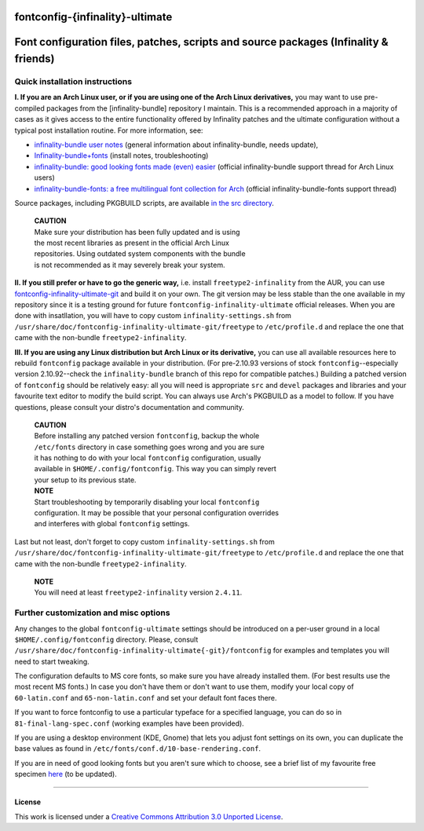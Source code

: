 fontconfig-{infinality}-ultimate
--------------------------------

Font configuration files, patches, scripts and source packages (Infinality & friends)
-----

Quick installation instructions
~~~~~~~~~~~~~~~~~~~~~~~~~~~~~~~

**I. If you are an Arch Linux user, or if you are using one of the Arch Linux derivatives,** you may want to use pre-compiled packages from the [infinality-bundle] repository I maintain. This is a recommended approach in a majority of cases as it gives access to the entire functionality offered by Infinality patches and the ultimate configuration without a typical post installation routine. For more information, see:

* `infinality-bundle user notes <http://bohoomil.cu.cc/>`_ (general information about infinality-bundle, needs update),

* `Infinality-bundle+fonts <https://wiki.archlinux.org/index.php/Infinality-bundle+fonts>`_ (install notes, troubleshooting)

* `infinality-bundle: good looking fonts made (even) easier <https://bbs.archlinux.org/viewtopic.php?id=162098>`_ (official infinality-bundle support thread for Arch Linux users)

* `infinality-bundle-fonts: a free multilingual font collection for Arch <https://bbs.archlinux.org/viewtopic.php?id=170976>`_ (official infinality-bundle-fonts support thread)

Source packages, including PKGBUILD scripts, are available `in the src directory <http://ibn.net63.net/infinality-bundle/src/>`_.

  | **CAUTION**
  | Make sure your distribution has been fully updated and is using 
  | the most recent libraries as present in the official Arch Linux 
  | repositories. Using outdated system components with the bundle 
  | is not recommended as it may severely break your system.

**II. If you still prefer or have to go the generic way,** i.e. install ``freetype2-infinality`` from the AUR, you can use  `fontconfig-infinality-ultimate-git`_ and build it on your own. The git version may be less stable than the one available in my repository since it is a testing ground for future ``fontconfig-infinality-ultimate`` official releases. When you are done with insatllation, you will have to copy custom ``infinality-settings.sh`` from ``/usr/share/doc/fontconfig-infinality-ultimate-git/freetype`` to ``/etc/profile.d`` and replace the one that came with the non-bundle ``freetype2-infinality``.

**III. If you are using any Linux distribution but Arch Linux or its derivative,** you can use all available resources here to rebuild ``fontconfig`` package available in your distribution. (For pre-2.10.93 versions of stock ``fontconfig``--especially version 2.10.92--check the ``infinality-bundle`` branch of this repo for compatible patches.) Building a patched version of ``fontconfig`` should be relatively easy: all you will need is appropriate ``src`` and ``devel`` packages and libraries and your favourite text editor to modify the build script. You can always use Arch's PKGBUILD as a model to follow. If you have questions, please consult your distro's documentation and community.
   
  | **CAUTION**
  | Before installing any patched version ``fontconfig``, backup the whole
  | ``/etc/fonts`` directory in case something goes wrong and you are sure
  | it has nothing to do with your local ``fontconfig`` configuration, usually 
  | available in ``$HOME/.config/fontconfig``. This way you can simply revert
  | your setup to its previous state.

  | **NOTE**
  | Start troubleshooting by temporarily disabling your local ``fontconfig``
  | configuration. It may be possible that your personal configuration overrides
  | and interferes with global ``fontconfig`` settings.

Last but not least, don't forget to copy custom ``infinality-settings.sh`` from ``/usr/share/doc/fontconfig-infinality-ultimate-git/freetype`` to ``/etc/profile.d`` and replace the one that came with the non-bundle ``freetype2-infinality``.

  | **NOTE**
  | You will need at least ``freetype2-infinality`` version ``2.4.11``.

Further customization and misc options
~~~~~~~~~~~~~~~~~~~~~~~~~~~~~~~~~~~~~~

Any changes to the global ``fontconfig-ultimate`` settings should be introduced on a per-user ground in a local ``$HOME/.config/fontconfig`` directory. Please, consult ``/usr/share/doc/fontconfig-infinality-ultimate{-git}/fontconfig`` for examples and templates you will need to start tweaking.

The configuration defaults to MS core fonts, so make sure you have already installed them. (For best results use the most recent MS fonts.) In case you don't have them or don't want to use them, modify your local copy of ``60-latin.conf`` and ``65-non-latin.conf`` and set your default font faces there.

If you want to force fontconfig to use a particular typeface for a specified language, you can do so in ``81-final-lang-spec.conf`` (working examples have been provided).

If you are using a desktop environment (KDE, Gnome) that lets you adjust font settings on its own, you can duplicate the base values as found in ``/etc/fonts/conf.d/10-base-rendering.conf``.

If you are in need of good looking fonts but you aren't sure which to choose, see a brief list of my favourite free specimen `here <https://github.com/bohoomil/fontconf/wiki/Free-font-recomendations>`_ (to be updated).

.. _fontconfig-infinality-ultimate-git: https://aur.archlinux.org/packages/fontconfig-infinality-ultimate-git/

----

License
.......

This work is licensed under a `Creative Commons Attribution 3.0 Unported License <http://creativecommons.org/licenses/by/3.0>`_.

